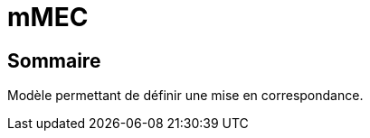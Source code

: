 // Settings
:idprefix:
:idseparator: -
:component-name: mMEC
//la valeur de component-name représente la valeur de l'attribut title assigné dans le fichier
//antora.yml
= {component-name}

[#summary]
== Sommaire
Modèle permettant de définir une mise en correspondance.

